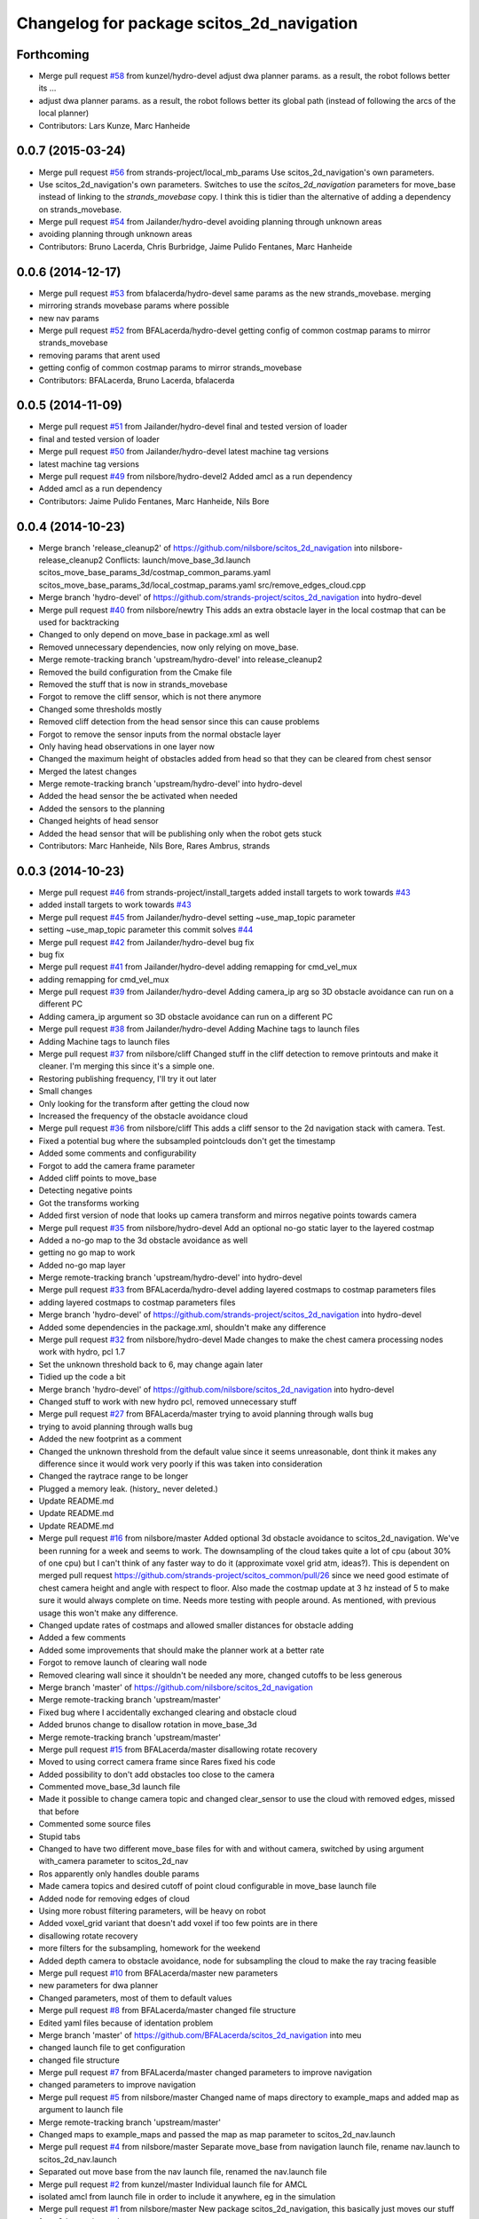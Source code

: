 ^^^^^^^^^^^^^^^^^^^^^^^^^^^^^^^^^^^^^^^^^^
Changelog for package scitos_2d_navigation
^^^^^^^^^^^^^^^^^^^^^^^^^^^^^^^^^^^^^^^^^^

Forthcoming
-----------
* Merge pull request `#58 <https://github.com/strands-project/scitos_2d_navigation/issues/58>`_ from kunzel/hydro-devel
  adjust dwa planner params. as a result, the robot follows better its …
* adjust dwa planner params. as a result, the robot follows better its global path (instead of following the arcs of the local planner)
* Contributors: Lars Kunze, Marc Hanheide

0.0.7 (2015-03-24)
------------------
* Merge pull request `#56 <https://github.com/strands-project/scitos_2d_navigation/issues/56>`_ from strands-project/local_mb_params
  Use scitos_2d_navigation's own parameters.
* Use scitos_2d_navigation's own parameters.
  Switches to use the `scitos_2d_navigation` parameters for move_base instead of linking to the `strands_movebase` copy. I think this is tidier than the alternative of adding a dependency on strands_movebase.
* Merge pull request `#54 <https://github.com/strands-project/scitos_2d_navigation/issues/54>`_ from Jailander/hydro-devel
  avoiding planning through unknown areas
* avoiding planning through unknown areas
* Contributors: Bruno Lacerda, Chris Burbridge, Jaime Pulido Fentanes, Marc Hanheide

0.0.6 (2014-12-17)
------------------
* Merge pull request `#53 <https://github.com/strands-project/scitos_2d_navigation/issues/53>`_ from bfalacerda/hydro-devel
  same params as the new strands_movebase. merging
* mirroring strands movebase params where possible
* new nav params
* Merge pull request `#52 <https://github.com/strands-project/scitos_2d_navigation/issues/52>`_ from BFALacerda/hydro-devel
  getting config of common costmap params to mirror strands_movebase
* removing params that arent used
* getting config of common costmap params to mirror strands_movebase
* Contributors: BFALacerda, Bruno Lacerda, bfalacerda

0.0.5 (2014-11-09)
------------------
* Merge pull request `#51 <https://github.com/strands-project/scitos_2d_navigation/issues/51>`_ from Jailander/hydro-devel
  final and tested version of loader
* final and tested version of loader
* Merge pull request `#50 <https://github.com/strands-project/scitos_2d_navigation/issues/50>`_ from Jailander/hydro-devel
  latest machine tag versions
* latest machine tag versions
* Merge pull request `#49 <https://github.com/strands-project/scitos_2d_navigation/issues/49>`_ from nilsbore/hydro-devel2
  Added amcl as a run dependency
* Added amcl as a run dependency
* Contributors: Jaime Pulido Fentanes, Marc Hanheide, Nils Bore

0.0.4 (2014-10-23)
------------------
* Merge branch 'release_cleanup2' of https://github.com/nilsbore/scitos_2d_navigation into nilsbore-release_cleanup2
  Conflicts:
  launch/move_base_3d.launch
  scitos_move_base_params_3d/costmap_common_params.yaml
  scitos_move_base_params_3d/local_costmap_params.yaml
  src/remove_edges_cloud.cpp
* Merge branch 'hydro-devel' of https://github.com/strands-project/scitos_2d_navigation into hydro-devel
* Merge pull request `#40 <https://github.com/strands-project/scitos_2d_navigation/issues/40>`_ from nilsbore/newtry
  This adds an extra obstacle layer in the local costmap that can be used for backtracking
* Changed to only depend on move_base in package.xml as well
* Removed unnecessary dependencies, now only relying on move_base.
* Merge remote-tracking branch 'upstream/hydro-devel' into release_cleanup2
* Removed the build configuration from the Cmake file
* Removed the stuff that is now in strands_movebase
* Forgot to remove the cliff sensor, which is not there anymore
* Changed some thresholds mostly
* Removed cliff detection from the head sensor since this can cause problems
* Forgot to remove the sensor inputs from the normal obstacle layer
* Only having head observations in one layer now
* Changed the maximum height of obstacles added from head so that they can be cleared from chest sensor
* Merged the latest changes
* Merge remote-tracking branch 'upstream/hydro-devel' into hydro-devel
* Added the head sensor the be activated when needed
* Added the sensors to the planning
* Changed heights of head sensor
* Added the head sensor that will be publishing only when the robot gets stuck
* Contributors: Marc Hanheide, Nils Bore, Rares Ambrus, strands

0.0.3 (2014-10-23)
------------------
* Merge pull request `#46 <https://github.com/strands-project/scitos_2d_navigation/issues/46>`_ from strands-project/install_targets
  added install targets to work towards `#43 <https://github.com/strands-project/scitos_2d_navigation/issues/43>`_
* added install targets to work towards `#43 <https://github.com/strands-project/scitos_2d_navigation/issues/43>`_
* Merge pull request `#45 <https://github.com/strands-project/scitos_2d_navigation/issues/45>`_ from Jailander/hydro-devel
  setting ~use_map_topic parameter
* setting ~use_map_topic parameter this commit solves `#44 <https://github.com/strands-project/scitos_2d_navigation/issues/44>`_
* Merge pull request `#42 <https://github.com/strands-project/scitos_2d_navigation/issues/42>`_ from Jailander/hydro-devel
  bug fix
* bug fix
* Merge pull request `#41 <https://github.com/strands-project/scitos_2d_navigation/issues/41>`_ from Jailander/hydro-devel
  adding remapping for cmd_vel_mux
* adding remapping for cmd_vel_mux
* Merge pull request `#39 <https://github.com/strands-project/scitos_2d_navigation/issues/39>`_ from Jailander/hydro-devel
  Adding camera_ip arg so 3D obstacle avoidance can run on a different PC
* Adding camera_ip argument so 3D obstacle avoidance can run on a different PC
* Merge pull request `#38 <https://github.com/strands-project/scitos_2d_navigation/issues/38>`_ from Jailander/hydro-devel
  Adding Machine tags to launch files
* Adding Machine tags to launch files
* Merge pull request `#37 <https://github.com/strands-project/scitos_2d_navigation/issues/37>`_ from nilsbore/cliff
  Changed stuff in the cliff detection to remove printouts and make it cleaner. I'm merging this since it's a simple one.
* Restoring publishing frequency, I'll try it out later
* Small changes
* Only looking for the transform after getting the cloud now
* Increased the frequency of the obstacle avoidance cloud
* Merge pull request `#36 <https://github.com/strands-project/scitos_2d_navigation/issues/36>`_ from nilsbore/cliff
  This adds a cliff sensor to the 2d navigation stack with camera. Test.
* Fixed a potential bug where the subsampled pointclouds don't get the timestamp
* Added some comments and configurability
* Forgot to add the camera frame parameter
* Added cliff points to move_base
* Detecting negative points
* Got the transforms working
* Added first version of node that looks up camera transform and mirros negative points towards camera
* Merge pull request `#35 <https://github.com/strands-project/scitos_2d_navigation/issues/35>`_ from nilsbore/hydro-devel
  Add an optional no-go static layer to the layered costmap
* Added a no-go map to the 3d obstacle avoidance as well
* getting no go map to work
* Added no-go map layer
* Merge remote-tracking branch 'upstream/hydro-devel' into hydro-devel
* Merge pull request `#33 <https://github.com/strands-project/scitos_2d_navigation/issues/33>`_ from BFALacerda/hydro-devel
  adding layered costmaps to costmap parameters files
* adding layered costmaps to costmap parameters files
* Merge branch 'hydro-devel' of https://github.com/strands-project/scitos_2d_navigation into hydro-devel
* Added some dependencies in the package.xml, shouldn't make any difference
* Merge pull request `#32 <https://github.com/strands-project/scitos_2d_navigation/issues/32>`_ from nilsbore/hydro-devel
  Made changes to make the chest camera processing nodes work with hydro, pcl 1.7
* Set the unknown threshold back to 6, may change again later
* Tidied up the code a bit
* Merge branch 'hydro-devel' of https://github.com/nilsbore/scitos_2d_navigation into hydro-devel
* Changed stuff to work with new hydro pcl, removed unnecessary stuff
* Merge pull request `#27 <https://github.com/strands-project/scitos_2d_navigation/issues/27>`_ from BFALacerda/master
  trying to avoid planning through walls bug
* trying to avoid planning through walls bug
* Added the new footprint as a comment
* Changed the unknown threshold from the default value since it seems unreasonable, dont think it makes any difference since it would work very poorly if this was taken into consideration
* Changed the raytrace range to be longer
* Plugged a memory leak. (history_ never deleted.)
* Update README.md
* Update README.md
* Update README.md
* Merge pull request `#16 <https://github.com/strands-project/scitos_2d_navigation/issues/16>`_ from nilsbore/master
  Added optional 3d obstacle avoidance to scitos_2d_navigation. We've been running for a week and seems to work. The downsampling of the cloud takes quite a lot of cpu (about 30% of one cpu) but I can't think of any faster way to do it (approximate voxel grid atm, ideas?). This is dependent on merged pull request https://github.com/strands-project/scitos_common/pull/26 since we need good estimate of chest camera height and angle with respect to floor. Also made the costmap update at 3 hz instead of 5 to make sure it would always complete on time. Needs more testing with people around. As mentioned, with previous usage this won't make any difference.
* Changed update rates of costmaps and allowed smaller distances for obstacle adding
* Added a few comments
* Added some improvements that should make the planner work at a better rate
* Forgot to remove launch of clearing wall node
* Removed clearing wall since it shouldn't be needed any more, changed cutoffs to be less generous
* Merge branch 'master' of https://github.com/nilsbore/scitos_2d_navigation
* Merge remote-tracking branch 'upstream/master'
* Fixed bug where I accidentally exchanged clearing and obstacle cloud
* Added brunos change to disallow rotation in move_base_3d
* Merge remote-tracking branch 'upstream/master'
* Merge pull request `#15 <https://github.com/strands-project/scitos_2d_navigation/issues/15>`_ from BFALacerda/master
  disallowing rotate recovery
* Moved to using correct camera frame since Rares fixed his code
* Added possibility to don't add obstacles too close to the camera
* Commented move_base_3d launch file
* Made it possible to change camera topic and changed clear_sensor to use the cloud with removed edges, missed that before
* Commented some source files
* Stupid tabs
* Changed to have two different move_base files for with and without camera, switched by using argument with_camera parameter to scitos_2d_nav
* Ros apparently only handles double params
* Made camera topics and desired cutoff of point cloud configurable in move_base launch file
* Added node for removing edges of cloud
* Using more robust filtering parameters, will be heavy on robot
* Added voxel_grid variant that doesn't add voxel if too few points are in there
* disallowing rotate recovery
* more filters for the subsampling, homework for the weekend
* Added depth camera to obstacle avoidance, node for subsampling the cloud to make the ray tracing feasible
* Merge pull request `#10 <https://github.com/strands-project/scitos_2d_navigation/issues/10>`_ from BFALacerda/master
  new parameters
* new parameters for dwa planner
* Changed parameters, most of them to default values
* Merge pull request `#8 <https://github.com/strands-project/scitos_2d_navigation/issues/8>`_ from BFALacerda/master
  changed file structure
* Edited yaml files because of identation problem
* Merge branch 'master' of https://github.com/BFALacerda/scitos_2d_navigation into meu
* changed launch file to get configuration
* changed file structure
* Merge pull request `#7 <https://github.com/strands-project/scitos_2d_navigation/issues/7>`_ from BFALacerda/master
  changed parameters to improve navigation
* changed parameters to improve navigation
* Merge pull request `#5 <https://github.com/strands-project/scitos_2d_navigation/issues/5>`_ from nilsbore/master
  Changed name of maps directory to example_maps and added map as argument to launch file
* Merge remote-tracking branch 'upstream/master'
* Changed maps to example_maps and passed the map as map parameter to scitos_2d_nav.launch
* Merge pull request `#4 <https://github.com/strands-project/scitos_2d_navigation/issues/4>`_ from nilsbore/master
  Separate move_base from navigation launch file, rename nav.launch to scitos_2d_nav.launch
* Separated out move base from the nav launch file, renamed the nav.launch file
* Merge pull request `#2 <https://github.com/strands-project/scitos_2d_navigation/issues/2>`_ from kunzel/master
  Individual launch file for AMCL
* isolated amcl from launch file in order to include it anywhere, eg in the simulation
* Merge pull request `#1 <https://github.com/strands-project/scitos_2d_navigation/issues/1>`_ from nilsbore/master
  New package scitos_2d_navigation, this basically just moves our stuff from 3d_mapping to the new structure.
* Update README.md
* Update README.md
* Added move base params and changed package path in nav.launch
* Added a new package scitos_2d_navigation_config for the move base params
* Added dummy maps to be able to run at all.
* Initialized repo as catkin package, added base launch file, will need modification
* Initial commit with the nav launch file, will change path to move base
* Initial commit
* Contributors: BFALacerda, Bruno Lacerda, Jaime Pulido Fentanes, Lars Kunze, Marc Hanheide, Nick Hawes, Nils Bore, lucasb-eyer
